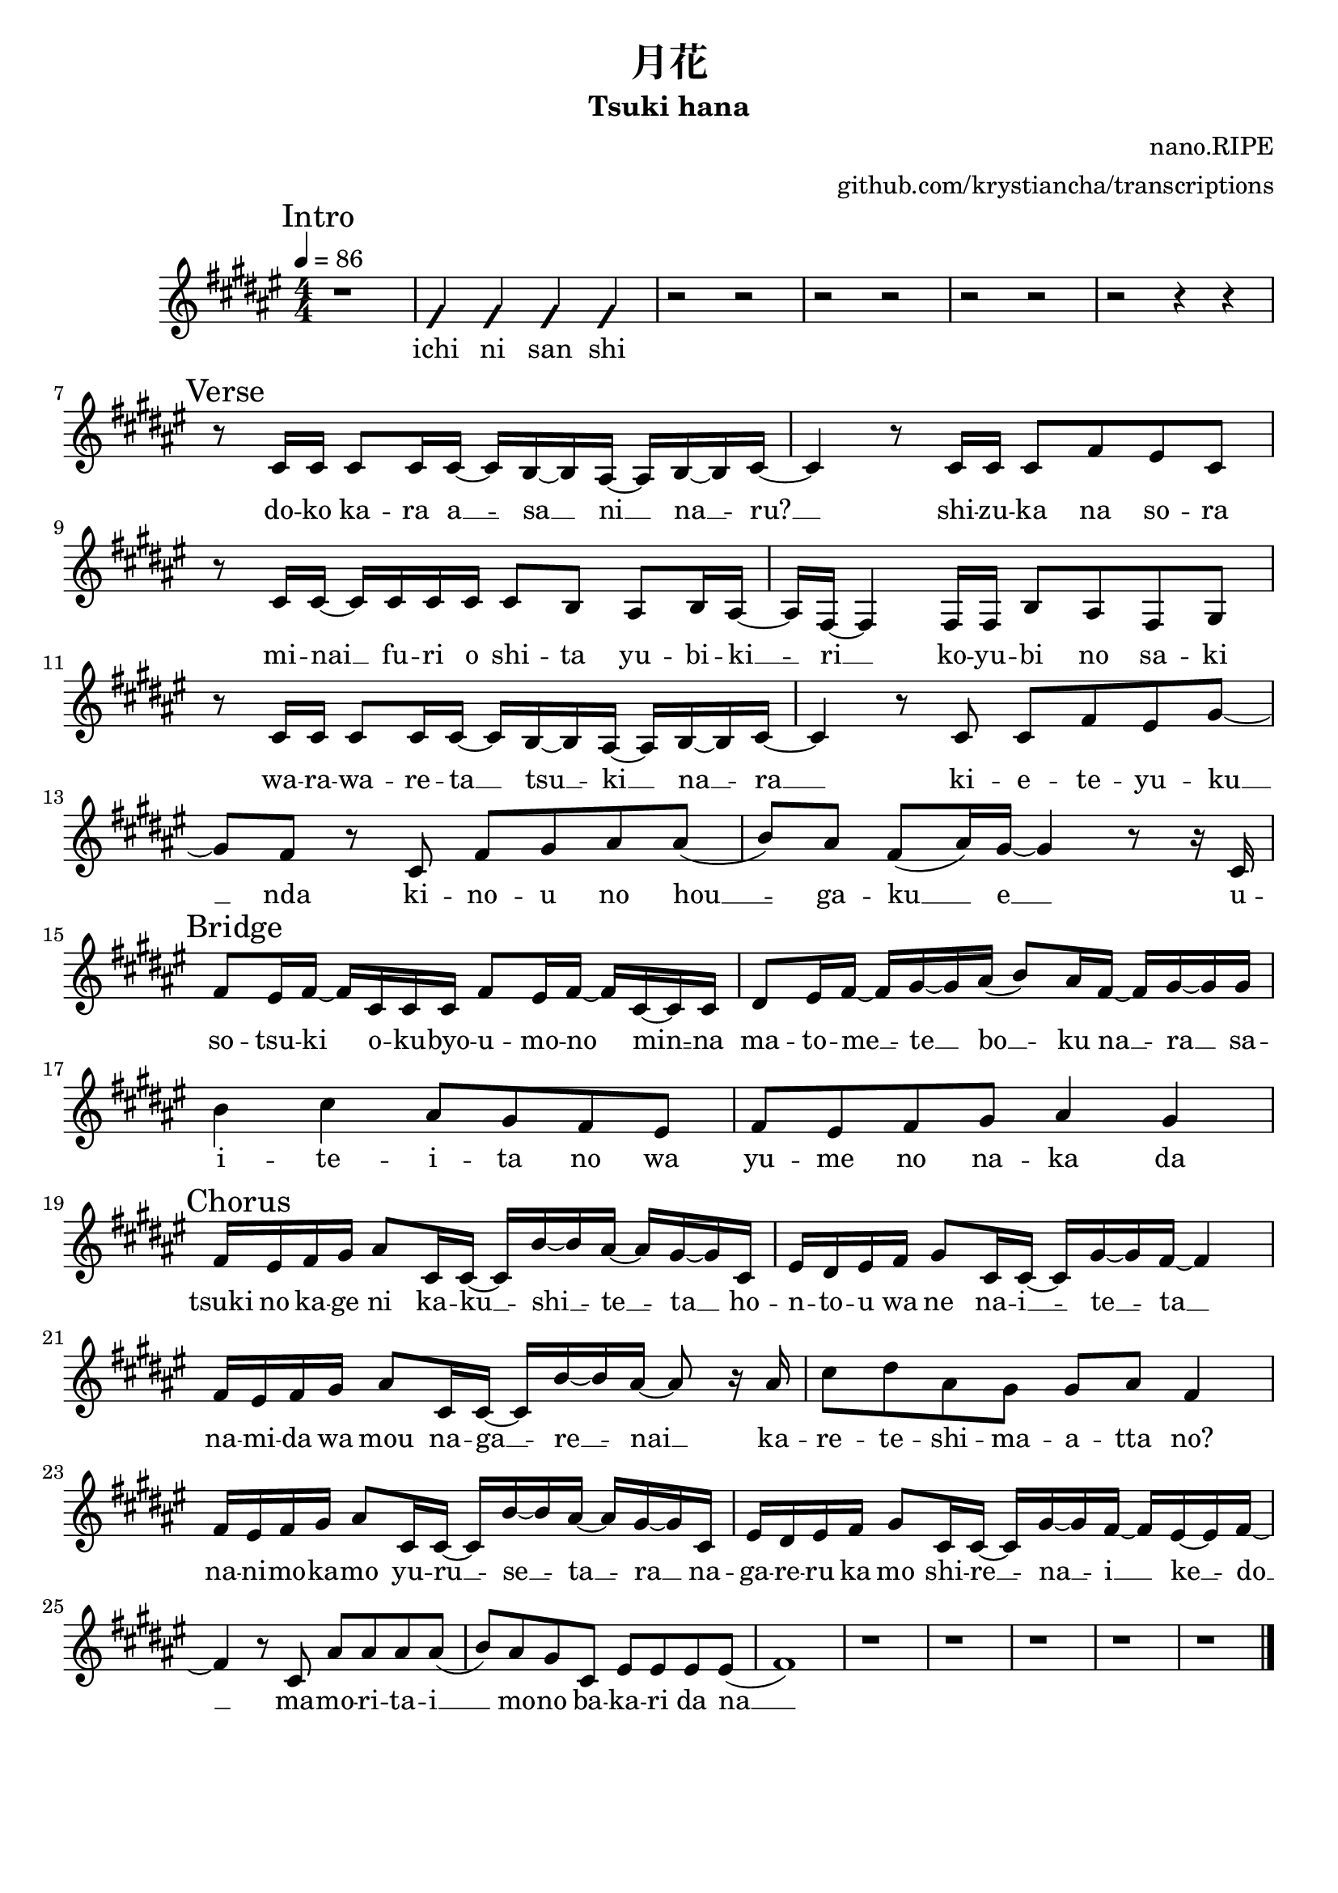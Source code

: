 \version "2.20.0"

\header {
  title = "月花"
  subtitle = "Tsuki hana"
  composer = "nano.RIPE"
  arranger = "github.com/krystiancha/transcriptions"
  tagline = ##f
}

global = {
  \numericTimeSignature \time 4/4
  \key fis \major
  \tempo 4=86
}

chordNames = \chordmode {
  \global
}

melody = \relative cis' {
  \global
  
  \mark "Intro"
  r1 |
  \improvisationOn fis4 4 4 4 \improvisationOff |
  r2 r |
  r r |
  r r |
  r r4 r4 | \break
  
  \mark "Verse"
  r8 cis16 cis cis8 cis16
  cis16 ~ cis b ~ b ais ~
  ais16 b ~ b cis ~ |
  
  cis4 r8 cis16 cis cis8 fis
  eis8 cis | \break
  
  r8 cis16 cis ~ cis cis
  cis16 cis cis8 b ais b16
  ais16 ~ |
  
  ais16 fis ~ fis4 fis16 fis
  b8 ais fis gis | \break
  
  r8 cis16 cis cis8 cis16
  cis16 ~ cis b ~ b ais ~
  ais16 b ~ b cis ~ |
  
  cis4 r8 cis cis fis eis
  gis8 ~ | \break
  
  gis8 fis r cis fis gis
  ais8 ais ( |
  
  b8 ) ais fis ( ais16 ) gis ~
  gis4 r8 r16 cis, | \break
  
  \mark "Bridge"
  fis8 eis16 fis ~ fis cis
  cis16 cis fis8 eis16 fis
  ~ fis16 cis ~ cis cis |
  
  dis8 eis16 fis ~ fis gis
  ~ gis16 ais ( b8 ) ais16 fis
  ~ fis16 gis ~ gis gis | \break
  
  b4 cis ais8 gis fis
  eis8 |
  
  fis8 eis fis gis ais4
  gis4 | \break
  
  \mark "Chorus"
  fis16 eis fis gis ais8
  cis,16 cis ~ cis b' ~
  b16 ais ~ ais gis ~ gis
  cis,16 |
  
  eis16 dis eis fis gis8
  cis,16 cis ~ cis gis' ~
  gis16 fis ~ fis4 | \break
  
  fis16 eis fis gis ais8
  cis,16 cis ~ cis b' ~
  b16 ais ~ ais8 r16 ais |
  
  cis8 dis ais gis
  gis8 ais fis4 | \break
  
  fis16 eis fis gis ais8
  cis,16 cis ~ cis b' ~
  b16 ais ~ ais gis ~ gis
  cis,16 |
  
  eis16 dis eis fis gis8
  cis,16 cis ~ cis gis' ~
  gis16 fis ~ fis eis ~
  eis16 fis ~ | \break
  
  fis4 r8 cis ais' ais
  ais8 ais ( |
  
  b8 ) ais gis cis,
  eis8 eis eis eis ( |
  
  fis1 ) | 
  r1 |
  r1 |
  r1 |
  r1 |
  r1 | \bar "|."
  
}

words = \lyricmode {
  ichi ni san shi
  
  do -- ko ka -- ra a __ -- sa __ ni __ na __ -- ru? __ shi -- zu -- ka na so -- ra
  mi -- nai __ fu -- ri o shi -- ta yu -- bi -- ki __ -- ri __ ko -- yu -- bi no sa -- ki
  wa -- ra -- wa -- re -- ta __ tsu __ -- ki __ na __ -- ra __
  ki -- e -- te -- yu -- ku __ nda ki -- no -- u no hou __ -- ga -- ku __ e __
  
  u -- so -- tsu -- ki o -- ku -- byo -- u -- mo -- no min __ -- na ma -- to -- me __ -- te __ bo __ -- ku na __ -- ra __
  sa -- i -- te -- i -- ta no wa yu -- me no na -- ka da
  
  tsuki no ka -- ge ni ka -- ku __ -- shi __ -- te __ -- ta __ ho -- n -- to -- u wa ne na -- i __ -- te __ -- ta __
  na -- mi -- da wa mou na -- ga __ -- re __ -- nai __ ka -- re -- te -- shi -- ma -- a -- tta no?
  na -- ni -- mo -- ka -- mo yu -- ru __ -- se __ -- ta __ -- ra __ na -- ga -- re -- ru ka mo shi -- re __ -- na __ -- i __ ke __ -- do __
  ma -- mo -- ri -- ta -- i __ mo -- no ba -- ka -- ri da na __
}

\score {
  <<
    \new ChordNames \chordNames
    \new Staff { \melody }
    \addlyrics { \words }
  >>
  \layout { }
  \midi { }
}
